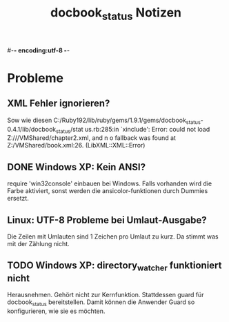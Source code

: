 #-*- encoding:utf-8 -*-
#+title: docbook_status Notizen

* Probleme
** XML Fehler ignorieren?

Sow wie diesen C:/Ruby192/lib/ruby/gems/1.9.1/gems/docbook_status-0.4.1/lib/docbook_status/stat
us.rb:285:in `xinclude': Error: could not load Z:///VMShared/chapter2.xml, and n
o fallback was found at Z:/VMShared/book.xml:26. (LibXML::XML::Error)

** DONE Windows XP: Kein ANSI?

require 'win32console' einbauen bei Windows. 
Falls vorhanden wird die Farbe aktiviert, sonst werden die ansicolor-funktionen durch Dummies ersetzt.

** Linux: UTF-8 Probleme bei Umlaut-Ausgabe?

Die Zeilen mit Umlauten sind 1 Zeichen pro Umlaut zu kurz. Da stimmt
was mit der Zählung nicht.

** TODO Windows XP: directory_watcher funktioniert nicht

Herausnehmen. Gehört nicht zur Kernfunktion. Stattdessen guard für docbook_status bereitstellen. Damit können die Anwender Guard so konfigurieren, wie sie es möchten.



